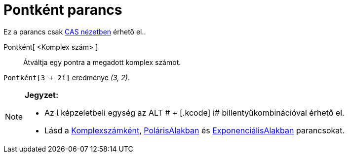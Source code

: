 = Pontként parancs
:page-en: commands/ToPoint
ifdef::env-github[:imagesdir: /hu/modules/ROOT/assets/images]

Ez a parancs csak xref:/CAS_nézet.adoc[CAS nézetben] érhető el..

Pontként[ <Komplex szám> ]::
  Átváltja egy pontra a megadott komplex számot.

[EXAMPLE]
====

`++Pontként[3 + 2ί]++` eredménye _(3, 2)_.

====

[NOTE]
====

*Jegyzet:*

* Az ί képzeletbeli egység az [.kcode]#ALT # + [.kcode]# i# billentyűkombinációval érhető el.
* Lásd a xref:/commands/Komplexszámként.adoc[Komplexszámként], xref:/commands/PolárAlakban.adoc[PolárisAlakban] és
xref:/commands/ExponenciálisAlakban.adoc[ExponenciálisAlakban] parancsokat.

====
